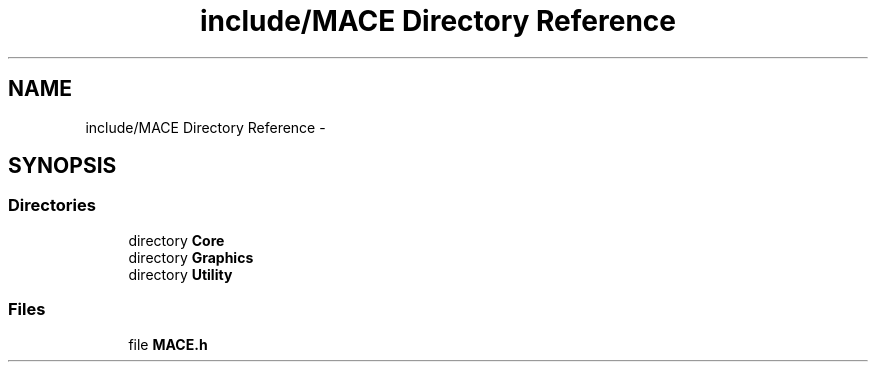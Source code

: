 .TH "include/MACE Directory Reference" 3 "Sat Apr 8 2017" "Version Alpha" "MACE" \" -*- nroff -*-
.ad l
.nh
.SH NAME
include/MACE Directory Reference \- 
.SH SYNOPSIS
.br
.PP
.SS "Directories"

.in +1c
.ti -1c
.RI "directory \fBCore\fP"
.br
.ti -1c
.RI "directory \fBGraphics\fP"
.br
.ti -1c
.RI "directory \fBUtility\fP"
.br
.in -1c
.SS "Files"

.in +1c
.ti -1c
.RI "file \fBMACE\&.h\fP"
.br
.in -1c
